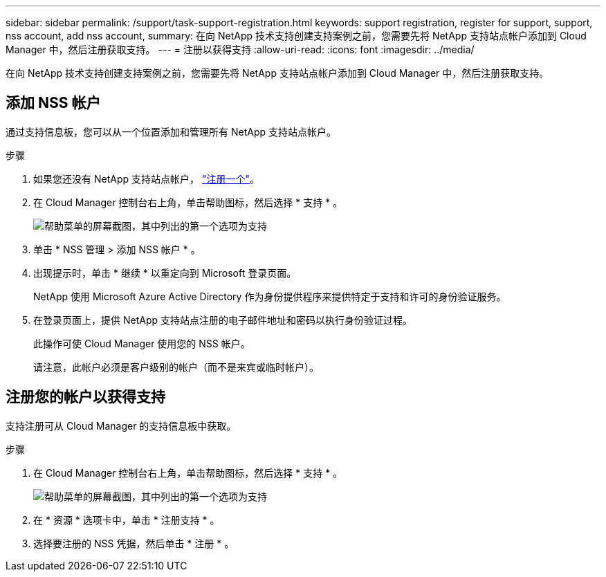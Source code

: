 ---
sidebar: sidebar 
permalink: /support/task-support-registration.html 
keywords: support registration, register for support, support, nss account, add nss account, 
summary: 在向 NetApp 技术支持创建支持案例之前，您需要先将 NetApp 支持站点帐户添加到 Cloud Manager 中，然后注册获取支持。 
---
= 注册以获得支持
:allow-uri-read: 
:icons: font
:imagesdir: ../media/


在向 NetApp 技术支持创建支持案例之前，您需要先将 NetApp 支持站点帐户添加到 Cloud Manager 中，然后注册获取支持。



== 添加 NSS 帐户

通过支持信息板，您可以从一个位置添加和管理所有 NetApp 支持站点帐户。

.步骤
. 如果您还没有 NetApp 支持站点帐户， https://register.netapp.com/register/start["注册一个"^]。
. 在 Cloud Manager 控制台右上角，单击帮助图标，然后选择 * 支持 * 。
+
image:https://raw.githubusercontent.com/NetAppDocs/cloud-manager-family/main/media/screenshot-help-support.png["帮助菜单的屏幕截图，其中列出的第一个选项为支持"]

. 单击 * NSS 管理 > 添加 NSS 帐户 * 。
. 出现提示时，单击 * 继续 * 以重定向到 Microsoft 登录页面。
+
NetApp 使用 Microsoft Azure Active Directory 作为身份提供程序来提供特定于支持和许可的身份验证服务。

. 在登录页面上，提供 NetApp 支持站点注册的电子邮件地址和密码以执行身份验证过程。
+
此操作可使 Cloud Manager 使用您的 NSS 帐户。

+
请注意，此帐户必须是客户级别的帐户（而不是来宾或临时帐户）。





== 注册您的帐户以获得支持

支持注册可从 Cloud Manager 的支持信息板中获取。

.步骤
. 在 Cloud Manager 控制台右上角，单击帮助图标，然后选择 * 支持 * 。
+
image:https://raw.githubusercontent.com/NetAppDocs/cloud-manager-family/main/media/screenshot-help-support.png["帮助菜单的屏幕截图，其中列出的第一个选项为支持"]

. 在 * 资源 * 选项卡中，单击 * 注册支持 * 。
. 选择要注册的 NSS 凭据，然后单击 * 注册 * 。

